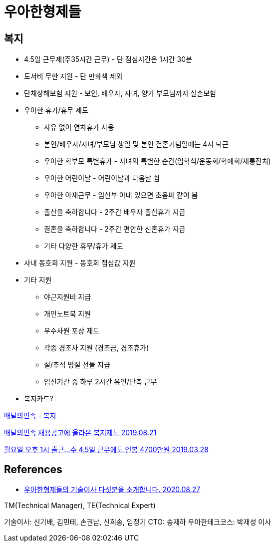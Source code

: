 = 우아한형제들

== 복지
* 4.5일 근무제(주35시간 근무) - 단 점심시간은 1시간 30분
* 도서비 무한 지원 - 단 만화책 제외
* 단체상해보험 지원 - 보인, 배우자, 자녀, 양가 부모님까지 실손보험
* 우아한 휴가/휴무 제도
** 사유 없이 연차휴가 사용
** 본인/배우자/자녀/부모님 생일 및 본인 결혼기념일에는 4시 퇴근
** 우아한 학부모 특별휴가 - 자녀의 특별한 순간(입학식/운동회/학예회/재롱잔치)
** 우아한 어린이날 - 어린이날과 다음날 쉼
** 우아한 아재근무 - 임산부 아내 있으면 초음파 같이 봄
** 출산을 축하합니다 - 2주간 배우자 출산휴가 지급
** 결혼을 축하합니다 - 2주간 편안한 신혼휴가 지급
** 기타 다양한 휴무/휴가 제도
* 사내 동호회 지원 - 동호회 점심값 지원
* 기타 지원
** 야근지원비 지급
** 개인노트북 지원
** 우수사원 포상 제도
** 각종 경조사 지원 (경조금, 경조휴가)
** 설/추석 명절 선물 지급
** 임신기간 중 하루 2시간 유연/단축 근무
* 복지카드?

https://www.jobplanet.co.kr/companies/61420/benefits/%EB%B0%B0%EB%8B%AC%EC%9D%98%EB%AF%BC%EC%A1%B1[배달의민족 - 복지]

https://www.etoland.co.kr/plugin/mobile/board.php?bo_table=etohumor02&wr_id=477569[배달의민족 채용공고에 올라온 복지제도 2019.08.21]

http://news.chosun.com/misaeng/site/data/html_dir/2019/03/28/2019032800719.html[월요일 오후 1시 출근…주 4.5일 근무에도 연봉 4700만원 2019.03.28]


== References
* https://www.jobplanet.co.kr/contents/news-818[우아한형제들의 기술이사 다섯분을 소개합니다. 2020.08.27]

TM(Technical Manager), TE(Technical Expert)

기술이사: 신기배, 김민태, 손권남, 신희송, 임정기
CTO: 송재하
우아한테크코스: 박재성 이사
